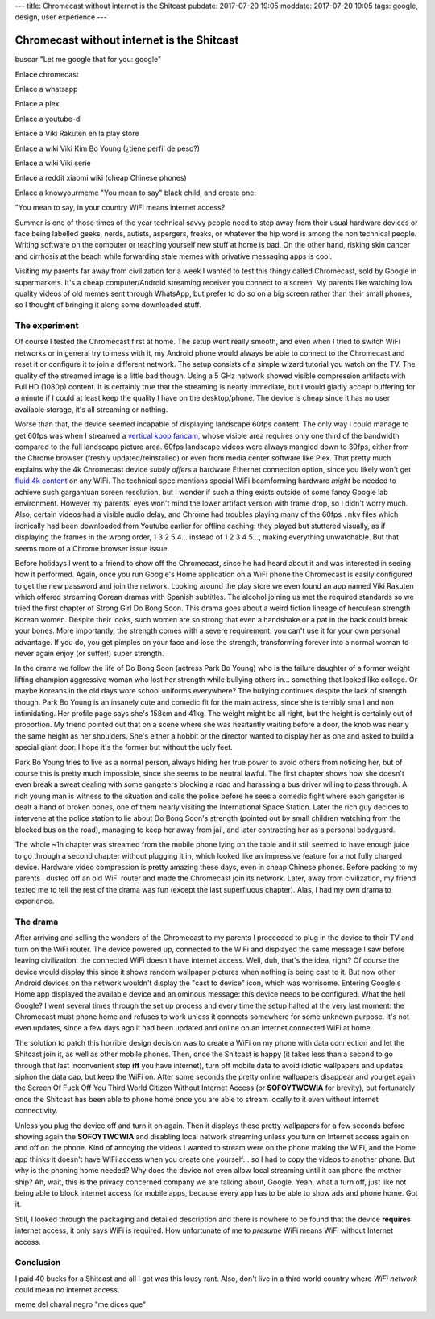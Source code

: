 ---
title: Chromecast without internet is the Shitcast
pubdate: 2017-07-20 19:05
moddate: 2017-07-20 19:05
tags: google, design, user experience
---

Chromecast without internet is the Shitcast
===========================================

buscar "Let me google that for you: google"

Enlace chromecast

Enlace a whatsapp

Enlace a plex

Enlace a youtube-dl


Enlace a Viki Rakuten en la play store

Enlace a wiki Viki Kim Bo Young (¿tiene perfil de peso?)

Enlace a wiki Viki serie

Enlace a reddit xiaomi wiki (cheap Chinese phones)

Enlace a knowyourmeme "You mean to say" black child, and create one:

"You mean to say, in your country WiFi means internet access?


Summer is one of those times of the year technical savvy people need to step
away from their usual hardware devices or face being labelled geeks, nerds,
autists, aspergers, freaks, or whatever the hip word is among the non technical
people. Writing software on the computer or teaching yourself new stuff at home
is bad. On the other hand, risking skin cancer and cirrhosis at the beach while
forwarding stale memes with privative messaging apps is cool.

Visiting my parents far away from civilization for a week I wanted to test this
thingy called Chromecast, sold by Google in supermarkets. It's a cheap
computer/Android streaming receiver you connect to a screen. My parents like
watching low quality videos of old memes sent through WhatsApp, but prefer to
do so on a big screen rather than their small phones, so I thought of bringing
it along some downloaded stuff.


The experiment
--------------

Of course I tested the Chromecast first at home. The setup went really smooth,
and even when I tried to switch WiFi networks or in general try to mess with
it, my Android phone would always be able to connect to the Chromecast and
reset it or configure it to join a different network. The setup consists of a
simple wizard tutorial you watch on the TV. The quality of the streamed image
is a little bad though.  Using a 5 GHz network showed visible compression
artifacts with Full HD (1080p) content.  It is certainly true that the
streaming is nearly immediate, but I would gladly accept buffering for a minute
if I could at least keep the quality I have on the desktop/phone. The device is
cheap since it has no user available storage, it's all streaming or nothing.

Worse than that, the device seemed incapable of displaying landscape 60fps
content. The only way I could manage to get 60fps was when I streamed a
`vertical kpop fancam <http://www.youtube.com/watch?v=o6_XfxK-yqk>`_, whose
visible area requires only one third of the bandwidth compared to the full
landscape picture area. 60fps landscape videos were always mangled down to
30fps, either from the Chrome browser (freshly updated/reinstalled) or even
from media center software like Plex. That pretty much explains why the 4k
Chromecast device *subtly offers* a hardware Ethernet connection option, since
you likely won't get `fluid <http://www.youtube.com/watch?v=Zay95JNfSqg>`_ `4k
<http://www.youtube.com/watch?v=fo05KG-xYz4>`_  `content
<http://www.youtube.com/watch?v=Zo8W-tdbqUg>`_ on any WiFi. The technical spec
mentions special WiFi beamforming hardware *might* be needed to achieve such
gargantuan screen resolution, but I wonder if such a thing exists outside of
some fancy Google lab environment.  However my parents' eyes won't mind the
lower artifact version with frame drop, so I didn't worry much. Also, certain
videos had a visible audio delay, and Chrome had troubles playing many of the
60fps ``.mkv`` files which ironically had been downloaded from Youtube earlier
for offline caching: they played but stuttered visually, as if displaying the
frames in the wrong order, 1 3 2 5 4… instead of 1 2 3 4 5…, making everything
unwatchable. But that seems more of a Chrome browser issue issue.

Before holidays I went to a friend to show off the Chromecast, since he had
heard about it and was interested in seeing how it performed. Again, once you
run Google's Home application on a WiFi phone the Chromecast is easily
configured to get the new password and join the network. Looking around the
play store we even found an app named Viki Rakuten which offered streaming
Corean dramas with Spanish subtitles. The alcohol joining us met the required
standards so we tried the first chapter of Strong Girl Do Bong Soon. This drama
goes about a weird fiction lineage of herculean strength Korean women. Despite
their looks, such women are so strong that even a handshake or a pat in the
back could break your bones. More importantly, the strength comes with a severe
requirement: you can't use it for your own personal advantage. If you do, you
get pimples on your face and lose the strength, transforming forever into a
normal woman to never again enjoy (or suffer!) super strength.

In the drama we follow the life of Do Bong Soon (actress Park Bo Young) who is
the failure daughter of a former weight lifting champion aggressive woman who
lost her strength while bullying others in… something that looked like college.
Or maybe Koreans in the old days wore school uniforms everywhere?  The bullying
continues despite the lack of strength though. Park Bo Young is an insanely
cute and comedic fit for the main actress, since she is terribly small and non
intimidating. Her profile page says she's 158cm and 41kg. The weight might be
all right, but the height is certainly out of proportion. My friend pointed out
that on a scene where she was hesitantly waiting before a door, the knob was
nearly the same height as her shoulders. She's either a hobbit or the director
wanted to display her as one and asked to build a special giant door. I hope
it's the former but without the ugly feet.

Park Bo Young tries to live as a normal person, always hiding her true power to
avoid others from noticing her, but of course this is pretty much impossible,
since she seems to be neutral lawful. The first chapter shows how she doesn't
even break a sweat dealing with some gangsters blocking a road and harassing a
bus driver willing to pass through. A rich young man is witness to the
situation and calls the police before he sees a comedic fight where each
gangster is dealt a hand of broken bones, one of them nearly visiting the
International Space Station. Later the rich guy decides to intervene at the
police station to lie about Do Bong Soon's strength (pointed out by small
children watching from the blocked bus on the road), managing to keep her away
from jail, and later contracting her as a personal bodyguard.

The whole ~1h chapter was streamed from the mobile phone lying on the table and
it still seemed to have enough juice to go through a second chapter without
plugging it in, which looked like an impressive feature for a not fully charged
device. Hardware video compression is pretty amazing these days, even in cheap
Chinese phones. Before packing to my parents I dusted off an old WiFi router
and made the Chromecast join its network. Later, away from civilization, my
friend texted me to tell the rest of the drama was fun (except the last
superfluous chapter). Alas, I had my own drama to experience.


The drama
---------

After arriving and selling the wonders of the Chromecast to my parents I
proceeded to plug in the device to their TV and turn on the WiFi router. The
device powered up, connected to the WiFi and displayed the same message I saw
before leaving civilization: the connected WiFi doesn't have internet access.
Well, duh, that's the idea, right? Of course the device would display this
since it shows random wallpaper pictures when nothing is being cast to it. But
now other Android devices on the network wouldn't display the "cast to device"
icon, which was worrisome.  Entering Google's Home app displayed the available
device and an ominous message: this device needs to be configured.  What the
hell Google? I went several times through the set up process and every time the
setup halted at the very last moment: the Chromecast must phone home and
refuses to work unless it connects somewhere for some unknown purpose. It's not
even updates, since a few days ago it had been updated and online on an
Internet connected WiFi at home.

The solution to patch this horrible design decision was to create a WiFi on my
phone with data connection and let the Shitcast join it, as well as other
mobile phones. Then, once the Shitcast is happy (it takes less than a second to
go through that last inconvenient step **iff** you have internet), turn off
mobile data to avoid idiotic wallpapers and updates siphon the data cap, but
keep the WiFi on.  After some seconds the pretty online wallpapers disappear
and you get again the Screen Of Fuck Off You Third World Citizen Without
Internet Access (or **SOFOYTWCWIA** for brevity), but fortunately once the
Shitcast has been able to phone home once you are able to stream locally to it
even without internet connectivity.

Unless you plug the device off and turn it on again. Then it displays those
pretty wallpapers for a few seconds before showing again the **SOFOYTWCWIA**
and disabling local network streaming unless you turn on Internet access again
on and off on the phone. Kind of annoying the videos I wanted to stream were on
the phone making the WiFi, and the Home app thinks it doesn't have WiFi access
when you create one yourself… so I had to copy the videos to another phone. But
why is the phoning home needed? Why does the device not even allow local
streaming until it can phone the mother ship? Ah, wait, this is the privacy
concerned company we are talking about, Google. Yeah, what a turn off, just
like not being able to block internet access for mobile apps, because every app
has to be able to show ads and phone home. Got it.

Still, I looked through the packaging and detailed description and there is
nowhere to be found that the device **requires** internet access, it only says
WiFi is required. How unfortunate of me to *presume* WiFi means WiFi without
Internet access.


Conclusion
----------

I paid 40 bucks for a Shitcast and all I got was this lousy rant. Also, don't
live in a third world country where *WiFi network* could mean no internet
access.

meme del chaval negro "me dices que"
